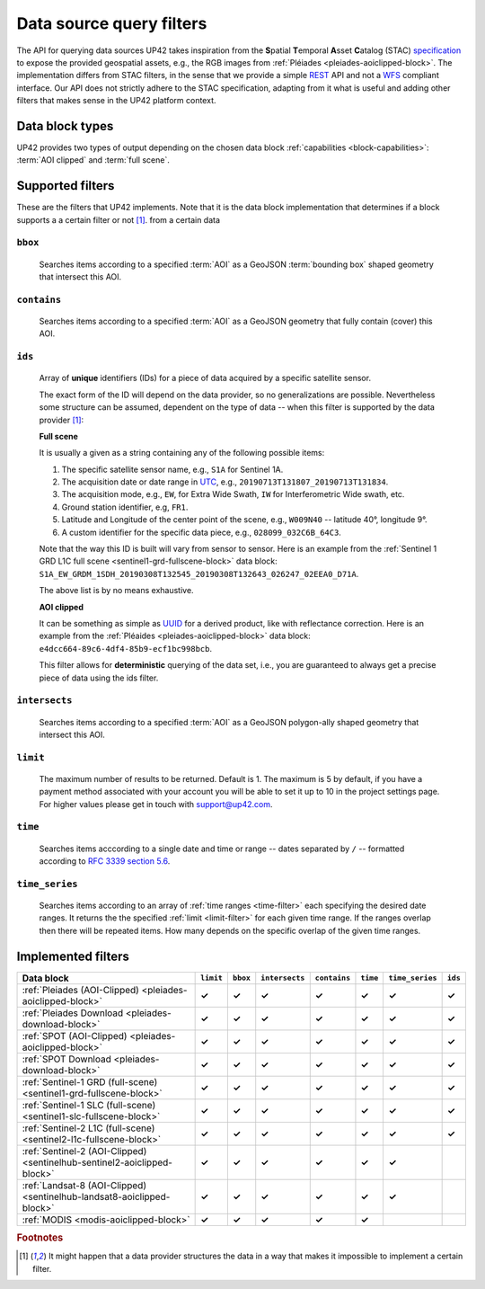 .. meta::
   :description: UP42 going further: data filters
   :keywords: data querying, STAC, data filters, data blocks

.. _filters:

===========================
 Data source query filters
===========================

The API for querying data sources UP42 takes inspiration from the
**S**\ patial **T**\ emporal **A**\ sset **C**\ atalog (STAC)
`specification <https://github.com/radiantearth/stac-spec>`__ to
expose the provided geospatial assets, e.g., the RGB images from
:ref:`Pléiades <pleiades-aoiclipped-block>`. The implementation
differs from STAC filters, in the sense that we provide a simple `REST
<https://en.wikipedia.org/wiki/Representational_state_transfer>`__ API
and not a `WFS <https://en.wikipedia.org/wiki/Web_Feature_Service>`__
compliant interface. Our API does not strictly adhere to the STAC
specification, adapting from it what is useful and adding other
filters that makes sense in the UP42 platform context.

Data block types
----------------

UP42 provides two types of output depending on the
chosen data block :ref:`capabilities <block-capabilities>`:
:term:`AOI clipped` and :term:`full scene`.


Supported filters
-----------------

These are the filters that UP42 implements. Note that it is the
data block implementation that determines if a block supports a
a certain filter or not [1]_.
from a certain data

.. _bbox-filter:

``bbox``
~~~~~~~~
    Searches items according to a specified :term:`AOI` as a
    GeoJSON :term:`bounding box` shaped geometry that intersect this AOI.

.. _contains-filter:

``contains``
~~~~~~~~~~~~
    Searches items according to a specified :term:`AOI` as a GeoJSON geometry
    that fully contain (cover) this AOI.

.. _ids-filter:

``ids``
~~~~~~~
   Array of **unique** identifiers (IDs) for a piece of data
   acquired by a specific satellite sensor.

   The exact form of the ID will depend on the data provider, so no
   generalizations are possible. Nevertheless some structure can be
   assumed, dependent on the type of data -- when this filter is
   supported by the data provider [1]_:

   **Full scene**

   It is usually a given as a string containing any of the
   following possible items:

   1. The specific satellite sensor name, e.g., ``S1A`` for Sentinel 1A.
   2. The acquisition date or date range in `UTC
      <https://en.wikipedia.org/wiki/Coordinated_Universal_Time>`__,
      e.g., ``20190713T131807_20190713T131834``.
   3. The acquisition mode, e.g., ``EW``, for Extra Wide Swath, ``IW``
      for Interferometric Wide swath, etc.
   4. Ground station identifier, e.g, ``FR1``.
   5. Latitude and Longitude of the center point of the scene, e.g.,
      ``W009N40`` -- latitude 40°, longitude 9°.
   6. A custom identifier for the specific data piece, e.g.,
      ``028099_032C6B_64C3``.

   Note that the way this ID is built will vary from sensor to
   sensor. Here is an example from the :ref:`Sentinel 1 GRD L1C full
   scene <sentinel1-grd-fullscene-block>` data
   block:
   ``S1A_EW_GRDM_1SDH_20190308T132545_20190308T132643_026247_02EEA0_D71A``.

   The above list is by no means exhaustive.

   **AOI clipped**

   It can be something as simple as
   `UUID
   <https://en.wikipedia.org/wiki/Universally_unique_identifier>`__
   for a derived product, like with reflectance correction. Here is an
   example from the :ref:`Pléaides <pleiades-aoiclipped-block>` data
   block: ``e4dcc664-89c6-4df4-85b9-ecf1bc998bcb``.

   This filter allows for **deterministic** querying of the data set,
   i.e., you are guaranteed to always get a precise piece of data
   using the ids filter.

.. _intersects-filter:

``intersects``
~~~~~~~~~~~~~~
    Searches items according to a specified :term:`AOI` as a
    GeoJSON polygon-ally shaped geometry that intersect this AOI.
   
.. _limit-filter:

``limit``
~~~~~~~~~
   The maximum number of results to be returned. Default is 1. The
   maximum is 5 by default, if you have a payment method associated
   with your account you will be able to set it up to 10 in the
   project settings page. For higher values please get in touch with
   `support@up42.com <mailto:support%20@up42.com>`__.

.. _time-filter:

``time``
~~~~~~~~
   Searches items acccording to a single date and time or range --
   dates separated by ``/`` -- formatted according to `RFC 3339
   section 5.6 <https://tools.ietf.org/html/rfc3339#sec on-5.6>`__.

.. _time_series-filter:

``time_series``
~~~~~~~~~~~~~~~
    Searches items according to an array of
    :ref:`time ranges <time-filter>`
    each specifying the desired date ranges.
    It returns the the specified :ref:`limit <limit-filter>` for each
    given time range. If the ranges overlap then there will be
    repeated items. How many depends on the specific overlap of the
    given time ranges.


Implemented filters
-------------------
.. csv-table::
 :header: "Data block", "``limit``", "``bbox``", "``intersects``", "``contains``", "``time``", "``time_series``", "``ids``"
 :widths: auto

 ":ref:`Pleiades (AOI-Clipped) <pleiades-aoiclipped-block>`", **✓**, **✓**, **✓**, **✓**, **✓**, **✓**, **✓**
 ":ref:`Pleiades Download <pleiades-download-block>`", **✓**, **✓**, **✓**, **✓**, **✓**, **✓**, **✓**
 ":ref:`SPOT (AOI-Clipped) <pleiades-aoiclipped-block>`", **✓**, **✓**, **✓**, **✓**, **✓**, **✓**, **✓**
 ":ref:`SPOT Download <pleiades-download-block>`", **✓**, **✓**, **✓**, **✓**, **✓**, **✓**, **✓**
 ":ref:`Sentinel-1 GRD (full-scene) <sentinel1-grd-fullscene-block>`", **✓**, **✓**, **✓**, **✓**, **✓**, **✓**, **✓**
 ":ref:`Sentinel-1 SLC (full-scene) <sentinel1-slc-fullscene-block>`", **✓**, **✓**, **✓**, **✓**, **✓**, **✓**, **✓**
 ":ref:`Sentinel-2 L1C (full-scene)  <sentinel2-l1c-fullscene-block>`", **✓**, **✓**, **✓**, **✓**, **✓**, **✓**, **✓**
 ":ref:`Sentinel-2 (AOI-Clipped)  <sentinelhub-sentinel2-aoiclipped-block>`", **✓**, **✓**, **✓**, **✓**, **✓**, **✓**,
 ":ref:`Landsat-8 (AOI-Clipped) <sentinelhub-landsat8-aoiclipped-block>`", **✓**, **✓**, **✓**, **✓**, **✓**, **✓**,
 ":ref:`MODIS <modis-aoiclipped-block>`", **✓**, **✓**, **✓**, **✓**, **✓**, ,

.. Examples
.. --------

.. For each example we use the same :term:`AOI`.

.. .. gist:: https://gist.github.com/perusio/226e5bb2ab44d07d9d0196db643602a5


.. rubric:: Footnotes

.. [1] It might happen that a data provider structures the data in a
       way that makes it impossible to implement a certain filter.
